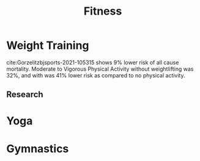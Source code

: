 :PROPERTIES:
:ID:       5a6bc62e-7b6c-42c7-8800-cbf18e417b24
:END:
#+title: Fitness
#+filetags: :fitness:

* Weight Training
:PROPERTIES:
:ID:       8319040c-0dbf-461c-b601-1ec4fab9d68b
:END:
cite:Gorzelitzbjsports-2021-105315 shows 9% lower risk of all cause mortality. Moderate to Vigorous Physical Activity without weightlifting was 32%, and with was 41% lower risk as compared to no physical activity.

** Research


* Yoga
:PROPERTIES:
:ID:       d8c6bfe1-60b7-49c4-a4e4-89692b219c26
:END:


* Gymnastics
:PROPERTIES:
:ID:       cdbbc525-95c8-49eb-a73a-30f2e3c60247
:END:

